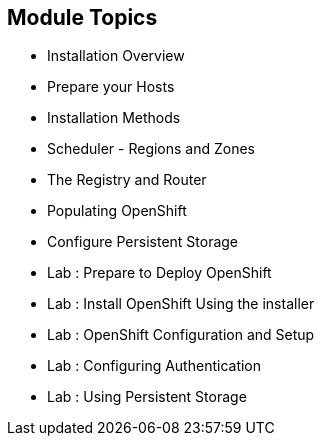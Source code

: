 == Module Topics
:noaudio:

* Installation Overview
* Prepare your Hosts
* Installation Methods
* Scheduler - Regions and Zones
* The Registry and Router
* Populating OpenShift
* Configure Persistent Storage
* Lab : Prepare to Deploy OpenShift
* Lab : Install OpenShift Using the installer
* Lab : OpenShift Configuration and Setup
* Lab : Configuring Authentication
* Lab : Using Persistent Storage


ifdef::showscript[]

=== Transcript
Welcome to Module 3 of the OpenShift Enterprise Implementation course.



endif::showscript[]

